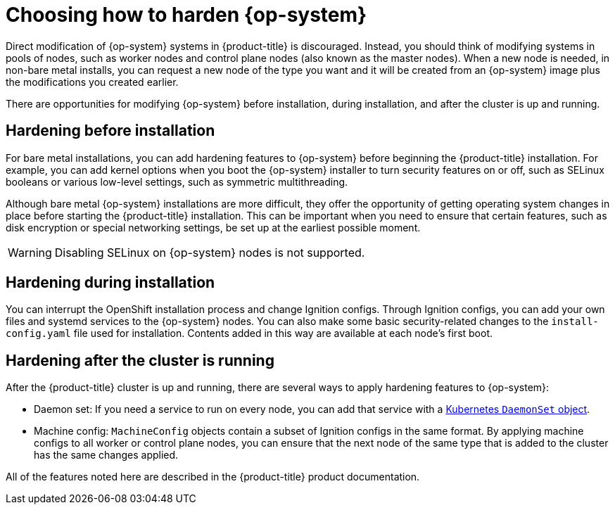 // Module included in the following assemblies:
//
// * security/container_security/security-hardening.adoc

[id="security-hardening-how_{context}"]

= Choosing how to harden {op-system}

Direct modification of {op-system} systems in {product-title} is discouraged. Instead, you should think of modifying systems in pools of nodes, such as worker nodes and control plane nodes (also known as the master nodes). When a new node is needed, in non-bare metal installs, you can request a new node of the type you want and it will be created from an {op-system} image plus the modifications you created earlier.

There are opportunities for modifying {op-system} before installation, during installation, and after the cluster is up and running.

[id="security-harden-before-installation_{context}"]
== Hardening before installation

For bare metal installations, you can add hardening features to {op-system} before beginning the {product-title} installation. For example, you can add kernel options when you boot the {op-system} installer to turn security features on or off, such as SELinux booleans or various low-level settings, such as symmetric multithreading.

Although bare metal {op-system} installations are more difficult, they offer the opportunity of getting operating system changes in place before starting the {product-title} installation. This can be important when you need to ensure that certain features, such as disk encryption or special networking settings, be set up at the earliest possible moment.

[WARNING]
====
Disabling SELinux on {op-system} nodes is not supported.
====

[id="security-harden-during-installation_{context}"]
== Hardening during installation

You can interrupt the OpenShift installation process and change Ignition configs. Through Ignition configs, you can add your own files and systemd services to the {op-system} nodes. You can also make some basic security-related changes to the `install-config.yaml` file used for installation. Contents added in this way are available at each node's first boot.

[id="security-harden-after-installation_{context}"]
== Hardening after the cluster is running
After the {product-title} cluster is up and running, there are several ways to apply hardening features to {op-system}:

* Daemon set: If you need a service to run on every node, you can add that service with a link:https://kubernetes.io/docs/concepts/workloads/controllers/daemonset/[Kubernetes `DaemonSet` object].

* Machine config: `MachineConfig` objects contain a subset of Ignition configs in the same format. By applying machine configs to all worker or control plane nodes, you can ensure that the next node of the same type that is added to the cluster has the same changes applied.

All of the features noted here are described in the {product-title} product documentation.
